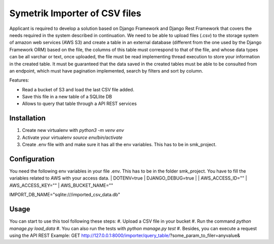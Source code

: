============
Symetrik Importer of CSV files
============

Applicant is required to develop a solution based on Django Framework and
Django Rest Framework that covers the needs required in the system described in
continuation.
We need to be able to upload files (.csv) to the storage system of
amazon web services (AWS S3) and create a table in an external database
(different from the one used by the Django Framework ORM) based on the file, the
columns of this table must correspond to that of the file, and whose data types
can be all varchar or text, once uploaded, the file must be read
implementing thread execution to store your information in the created table.
It must be guaranteed that the data saved in the created tables must be able to be
consulted from an endpoint, which must have pagination implemented,
search by filters and sort by column.

Features:

- Read a bucket of S3 and load the last CSV file added.
- Save this file in a new table of a SQLlite DB
- Allows to query that table through a API REST services

Installation
============

#. Create new virtualenv with `python3 -m venv env`
#. Activate your virtualenv `source env/bin/activate`
#. Create .env file with and make sure it has all the env variables. This has to be in smk_project.


Configuration
=============

You need the following env variables in your file .env. This has to be in the folder smk_project.
You have to fill the variables related to AWS with your access data.
| DOTENV=true
| DJANGO_DEBUG=true
| 
| AWS_ACCESS_ID=""
| AWS_ACCESS_KEY=""
| AWS_BUCKET_NAME=""

| IMPORT_DB_NAME="sqlite:///imported_csv_data.db"

Usage
=====
You can start to use this tool following these steps:
#. Upload a CSV file in your bucket
#. Run the command `python manage.py load_data`
#. You can also run the tests with `python manage.py test` 
#. Besides, you can execute a request using the API REST Example: GET http://127.0.0.1:8000/importer/query_table/?some_param_to_filer=anyvalue&
